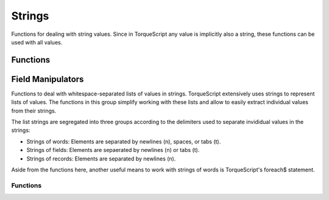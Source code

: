 Strings
=======

Functions for dealing with string values. Since in TorqueScript any value is implicitly also a string, these functions can be used with all values.

Functions
---------

.. cpp:function:: string collapseEscape(string text)

	Replace all escape sequences in text with their respective character codes. This function replaces all escape sequences (\n, \t, etc) in the given string with the respective characters they represent. The primary use of this function is for converting strings from their literal form into their compiled/translated form, as is normally done by the TorqueScript compiler.

	:param text: A string.

	:return:  with all escape sequences replaced by their respective character codes.

	Example::

		// Print:
		//    str
		//    ing
		// to the console.  Note how the backslash in the string must be escaped here
		// in order to prevent the TorqueScript compiler from collapsing the escape
		// sequence in the resulting string.
		echo( collapseEscape( "str\ning" ) );

.. cpp:function:: void dumpStringMemStats()

	Dumps information about String memory usage.

.. cpp:function:: bool endsWith(string str, string suffix, bool caseSensitive)

	Test whether the given string ends with the given suffix.

	:param str: The string to test.
	:param suffix: The potential suffix of str.
	:param caseSensitive: If true, the comparison will be case-sensitive; if false, differences in casing will not be taken into account.

	:return: True if the last characters in str match the complete contents of suffix; false otherwise.

	Example::

		startsWith( "TEST123", "123" ) // Returns true.

.. cpp:function:: string expandEscape(string text)

	Replace all characters in text that need to be escaped for the string to be a valid string literal with their respective escape sequences. All characters in text that cannot appear in a string literal will be replaced by an escape sequence (\n, \t, etc). The primary use of this function is for converting strings suitable for being passed as string literals to the TorqueScript compiler. expandEscape( "str" NL "ing" ) // Returns "str\ning".

	:param text: A string

	:return: A duplicate of the text parameter with all unescaped characters that cannot appear in string literals replaced by their respective escape sequences.

.. cpp:function:: string getSubStr(string str, int start, int numChars)

	Return a substring of str starting at start and continuing either through to the end of str (if numChars is -1) or for numChars characters (except if this would exceed the actual source string length).

	:param str: The string from which to extract a substring.
	:param start: The offset at which to start copying out characters.
	:param numChars: Optional argument to specify the number of characters to copy. If this is -1, all characters up the end of the input string are copied.

	:return: A string that contains the given portion of the input string.

	Example::

		getSubStr( "foobar", 1, 2 ) // Returns "oo".

.. cpp:function:: int getTrailingNumber(string str)

	Get the numeric suffix of the given input string.

	:param str: The string from which to read out the numeric suffix.

	:return: The numeric value of the number suffix of str or -1 if str has no such suffix.

	Example::

		getTrailingNumber( "test123" ) // Returns 123.

.. cpp:function:: bool isalnum(string str, int index)

	Test whether the character at the given position is an alpha-numeric character. Alpha-numeric characters are characters that are either alphabetic (a-z, A-Z) or numbers (0-9).

	:param str: The string to test.
	:param index: The index of a character in str.

	:return:  True if the character at the given index in str is an alpha-numeric character; false otherwise.

.. cpp:function:: bool isspace(string str, int index)

	Test whether the character at the given position is a whitespace character. Characters such as tab, space, or newline are considered whitespace.

	:param str: The string to test.
	:param index: The index of a character in str.

	:return:  True if the character at the given index in str is a whitespace character; false otherwise.

.. cpp:function:: string ltrim(string str)

	Remove leading whitespace from the string.

	:param str: A string.

	:return:  A string that is the same as str but with any leading (i.e. leftmost) whitespace removed.

	Example::

		ltrim( "   string  " ); // Returns "string  ".

.. cpp:function:: string nextToken(string str, string token, string delimiters)

	Tokenize a string using a set of delimiting characters. This function first skips all leading charaters in str that are contained in delimiters . From that position, it then scans for the next character in str that is contained in delimiters and stores all characters from the starting position up to the first delimiter in a variable in the current scope called token . Finally, it skips all characters in delimiters after the token and then returns the remaining string contents in str . To scan out all tokens in a string, call this function repeatedly by passing the result it returns each time as the new str until the function returns "".

	:param str: A string.
	:param token: The name of the variable in which to store the current token. This variable is set in the scope in which nextToken is called.
	:param delimiters: A string of characters. Each character is considered a delimiter.

	:return: The remainder of str after the token has been parsed out or "" if no more tokens were found in str.

	Example::

		// Prints:
		// a
		// b
		// c
		%str = "a   b c";
		while ( %str !$= "" )
		{
		   // First time, stores "a" in the variable %token and sets %str to "b c".
		   %str = nextToken( %str, "token", "" );
		   echo( %token );
		}

.. cpp:function:: string rtrim(string str)

	Remove trailing whitespace from the string.

	:param str: A string.

	:return:  A string that is the same as str but with any trailing (i.e. rightmost) whitespace removed.

	Example::

		rtrim( "   string  " ); // Returns "   string".

.. cpp:function:: bool startsWith(string str, string prefix, bool caseSensitive)

	Test whether the given string begins with the given prefix.

	:param str: The string to test.
	:param prefix: The potential prefix of str.
	:param caseSensitive: If true, the comparison will be case-sensitive; if false, differences in casing will not be taken into account.

	:return: True if the first characters in str match the complete contents of prefix; false otherwise.

	Example::

		startsWith( "TEST123", "test" ) // Returns true.

.. cpp:function:: int strasc(string chr)

	Return the integer character code value corresponding to the first character in the given string.

	:param chr: a (one-character) string.

	:return: The UTF32 code value for the first character in the given string. 

.. cpp:function:: string strchr(string str, string chr)

	Find the first occurrence of the given character in str .

	:param str: The string to search.
	:param chr: The character to search for. Only the first character from the string is taken.

	:return: The remainder of the input string starting with the given character or the empty string if the character could not be found.

.. cpp:function:: int strchrpos(string str, string chr, int start)

	Find the first occurrence of the given character in the given string.

	:param str: The string to search.
	:param chr: The character to look for. Only the first character of this string will be searched for.
	:param start: The index into str at which to start searching for the given character.

	:return:  The index of the first occurrence of chr in str or -1 if str does not contain the given character.

	Example::

		strchrpos( "test", "s" ) // Returns 2.

.. cpp:function:: int strcmp(string str1, string str2)

	Compares two strings using case- sensitive comparison.

	:param str1: The first string.
	:param str2: The second string.

	:return: 0 if both strings are equal, a value <0 if the first character different in str1 has a smaller character code value than the character at the same position in str2, and a value >1 otherwise.

	Example::

		if( strcmp( %var, "foobar" ) == 0 )
		   echo( "%var is equal to foobar" );

.. cpp:function:: string strformat(string format, string value)

	Format the given value as a string using printf-style formatting.

	:param format: A printf-style format string.
	:param value: The value argument matching the given format string.

	Example::

		// Convert the given integer value to a string in a hex notation.
		%hex = strformat( "%x", %value );

.. cpp:function:: int stricmp(string str1, string str2)

	Compares two strings using case- insensitive comparison.

	:param str1: The first string.
	:param str2: The second string.

	:return: 0 if both strings are equal, a value <0 if the first character different in str1 has a smaller character code value than the character at the same position in str2, and a value >0 otherwise.

	Example::

		if( stricmp( "FOObar", "foobar" ) == 0 )
		   echo( "this is always true" );

.. cpp:function:: int strinatcmp(string str1, string str2)

	Compares two strings using "natural order" case-insensitive comparison. Natural order means that rather than solely comparing single character code values, strings are ordered in a natural way. For example, the string "hello10" is considered greater than the string "hello2" even though the first numeric character in "hello10" actually has a smaller character value than the corresponding character in "hello2". However, since 10 is greater than 2, strnatcmp will put "hello10" after "hello2".

	:param str1: The first string.
	:param str2: The second string.

	:return:  0 if the strings are equal, a value >0 if str1 comes after str2 in a natural order, and a value <0 if str1 comes before str2 in a natural order.

	Example::

		// Bubble sort 10 elements of %array using natural orderdo
		{
		   %swapped = false;
		   for( %i = 0; %i < 10 - 1; %i ++ )
		      if( strnatcmp( %array[ %i ], %array[ %i + 1 ] ) > 0 )
		      {
		         %temp = %array[ %i ];
		         %array[ %i ] = %array[ %i + 1 ];
		         %array[ %i + 1 ] = %temp;
		         %swapped = true;
		      }
		}
		while( %swapped );

.. cpp:function:: string stripChars(string str, string chars)

	Remove all occurrences of characters contained in chars from str .

	:param str: The string to filter characters out from.
	:param chars: A string of characters to filter out from str.

	:return: A version of str with all occurrences of characters contained in chars filtered out.

	Example::

		stripChars( "teststring", "se" ); // Returns "tttring".

.. cpp:function:: String stripTrailingNumber(string str)

	Strip a numeric suffix from the given string.

	:param str: The string from which to strip its numeric suffix.

	:return:  The string str without its number suffix or the original string str if it has no such suffix.

	Example::

		stripTrailingNumber( "test123" ) // Returns "test".

.. cpp:function:: bool strIsMatchExpr(string pattern, string str, bool caseSensitive)

	Match a pattern against a string.

	:param pattern: The wildcard pattern to match against. The pattern can include characters, '*' to match any number of characters and '?' to match a single character.
	:param str: The string which should be matched against pattern.
	:param caseSensitive: If true, characters in the pattern are matched in case-sensitive fashion against this string. If false, differences in casing are ignored.

	:return: True if str matches the given pattern.

	Example::

		strIsMatchExpr( "f?o*R", "foobar" ) // Returns true.

.. cpp:function:: bool strIsMatchMultipleExpr(string patterns, string str, bool caseSensitive)

	Match a multiple patterns against a single string.

	:param patterns: A tab-separated list of patterns. Each pattern can include charaters, '*' to match any number of characters and '?' to match a single character. Each of the patterns is tried in turn.
	:param str: The string which should be matched against patterns.
	:param caseSensitive: If true, characters in the pattern are matched in case-sensitive fashion against this string. If false, differences in casing are ignored.

	:return: True if str matches any of the given patterns.

	Example::

		strIsMatchMultipleExpr( "*.cs *.gui *.mis", "mymission.mis" ) // Returns true.

.. cpp:function:: int strlen(string str)

	Get the length of the given string in bytes.

	:param str: A string.

	:return: The length of the given string in bytes. 

.. cpp:function:: string strlwr(string str)

	Return an all lower-case version of the given string.

	:param str: A string.

	:return:  A version of str with all characters converted to lower-case.

	Example::

		strlwr( "TesT1" ) // Returns "test1"

.. cpp:function:: int strnatcmp(string str1, string str2)

	Compares two strings using "natural order" case-sensitive comparison. Natural order means that rather than solely comparing single character code values, strings are ordered in a natural way. For example, the string "hello10" is considered greater than the string "hello2" even though the first numeric character in "hello10" actually has a smaller character value than the corresponding character in "hello2". However, since 10 is greater than 2, strnatcmp will put "hello10" after "hello2".

	:param str1: The first string.
	:param str2: The second string.

	:return:  0 if the strings are equal, a value >0 if str1 comes after str2 in a natural order, and a value <0 if str1 comes before str2 in a natural order.

	Example::

		// Bubble sort 10 elements of %array using natural orderdo
		{
		   %swapped = false;
		   for( %i = 0; %i < 10 - 1; %i ++ )
		      if( strnatcmp( %array[ %i ], %array[ %i + 1 ] ) > 0 )
		      {
		         %temp = %array[ %i ];
		         %array[ %i ] = %array[ %i + 1 ];
		         %array[ %i + 1 ] = %temp;
		         %swapped = true;
		      }
		}
		while( %swapped );

.. cpp:function:: int strpos(string haystack, string needle, int offset)

	Find the start of needle in haystack searching from left to right beginning at the given offset.

	:param haystack: The string to search.
	:param needle: The string to search for.

	:return:  The index at which the first occurrence of needle was found in haystack or -1 if no match was found.

	Example::

		strpos( "b ab", "b", 1 ) // Returns 3.

.. cpp:function:: string strrchr(string str, string chr)

	Find the last occurrence of the given character in str .

	:param str: The string to search.
	:param chr: The character to search for. Only the first character from the string is taken.

	:return: The remainder of the input string starting with the given character or the empty string if the character could not be found.

.. cpp:function:: int strrchrpos(string str, string chr, int start)

	Find the last occurrence of the given character in the given string.

	:param str: The string to search.
	:param chr: The character to look for. Only the first character of this string will be searched for.
	:param start: The index into str at which to start searching for the given character.

	:return: The index of the last occurrence of chr in str or -1 if str does not contain the given character.

	Example::

		strrchrpos( "test", "t" ) // Returns 3.

.. cpp:function:: string strrepeat(string str, int numTimes, string delimiter)

	Return a string that repeats str numTimes number of times delimiting each occurrence with delimiter .

	:param str: The string to repeat multiple times.
	:param numTimes: The number of times to repeat str in the result string.
	:param delimiter: The string to put between each repetition of str.

	:return:  A string containing str repeated numTimes times.

	Example::

		strrepeat( "a", 5, "b" ) // Returns "ababababa".

.. cpp:function:: string strreplace(string source, string from, string to)

	Replace all occurrences of from in source with to .

	:param source: The string in which to replace the occurrences of from.
	:param from: The string to replace in source.
	:param to: The string with which to replace occurrences of .

	:return: A string with all occurrences of from in source replaced by to.

	Example::

		strreplace( "aabbccbb", "bb", "ee" ) // Returns "aaeeccee".

.. cpp:function:: int strstr(string string, string substring)

	Find the start of substring in the given string searching from left to right.

	:param string: The string to search.
	:param substring: The string to search for.

	:return: The index into string at which the first occurrence of substring was found or -1 if substring could not be found.

	Example::

		strstr( "abcd", "c" ) // Returns 2.

.. cpp:function:: string strupr(string str)

	Return an all upper-case version of the given string.

	:param str: A string.

	:return:  A version of str with all characters converted to upper-case.

	Example::

		strupr( "TesT1" ) // Returns "TEST1"

.. cpp:function:: string trim(string str)

	Remove leading and trailing whitespace from the string.

	:param str: A string.

	:return:  A string that is the same as str but with any leading (i.e. leftmost) and trailing (i.e. rightmost) whitespace removed.

	Example::

		trim( "   string  " ); // Returns "string".

Field Manipulators
------------------

Functions to deal with whitespace-separated lists of values in strings. TorqueScript extensively uses strings to represent lists of values. The functions in this group simplify working with these lists and allow to easily extract individual values from their strings.

The list strings are segregated into three groups according to the delimiters used to separate invididual values in the strings:

* Strings of words: Elements are separated by newlines (\n), spaces, or tabs (\t).
* Strings of fields: Elements are sepaerated by newlines (\n) or tabs (\t).
* Strings of records: Elements are separated by newlines (\n).

Aside from the functions here, another useful means to work with strings of words is TorqueScript's foreach$ statement.

Functions
~~~~~~~~~

.. cpp:function:: string firstWord(string text)

	Return the first word in text .

	:param text: A list of words separated by newlines, spaces, and/or tabs.

	:return:  The word at index 0 in text or "" if text is empty.

.. cpp:function:: string getField(string text, int index)

	Extract the field at the given index in the newline and/or tab separated list in text . Fields in text must be separated by newlines and/or tabs.

	:param text: A list of fields separated by newlines and/or tabs.
	:param index: The zero-based index of the field to extract.

	:return: The field at the given index or "" if the index is out of range.

	Example::

		getField( "a b" TAB "c d" TAB "e f", 1 ) // Returns "c d"

.. cpp:function:: int getFieldCount(string text)

	Return the number of newline and/or tab separated fields in text .

	:param text: A list of fields separated by newlines and/or tabs.

	:return: .

	Example::

		getFieldCount( "a b" TAB "c d" TAB "e f" ) // Returns 3

.. cpp:function:: string getFields(string text, int startIndex, int endIndex)

	Extract a range of fields from the given startIndex onwards thru endIndex . Fields in text must be separated by newlines and/or tabs.

	:param text: A list of fields separated by newlines and/or tabs.
	:param startIndex: The zero-based index of the first field to extract from text.
	:param endIndex: The zero-based index of the last field to extract from text. If this is -1, all fields beginning with startIndex are extracted from text.

	:return: The number of newline and/or tab sepearated elements in text.

	Example::

		getFields( "a b" TAB "c d" TAB "e f", 1 ) // Returns "c d" TAB "e f"

.. cpp:function:: string getRecord(string text, int index)

	Extract the record at the given index in the newline-separated list in text . Records in text must be separated by newlines.

	:param text: A list of records separated by newlines.
	:param index: The zero-based index of the record to extract.

	:return:  The record at the given index or "" if index is out of range.

	Example::

		getRecord( "a b" NL "c d" NL "e f", 1 ) // Returns "c d"

.. cpp:function:: int getRecordCount(string text)

	Return the number of newline-separated records in text .

	:param text: A list of records separated by newlines.

	:return: The number of newline-sepearated elements in text.

	Example::

		getRecordCount( "a b" NL "c d" NL "e f" ) // Returns 3

.. cpp:function:: string getRecords(string text, int startIndex, int endIndex)

	Extract a range of records from the given startIndex onwards thru endIndex . Records in text must be separated by newlines.

	:param text: A list of records separated by newlines.
	:param startIndex: The zero-based index of the first record to extract from text.
	:param endIndex: The zero-based index of the last record to extract from text. If this is -1, all records beginning with startIndex are extracted from text.

	:return: A string containing the specified range of records from text or "" if startIndex is out of range or greater than endIndex.

	Example::

		getRecords( "a b" NL "c d" NL "e f", 1 ) // Returns "c d" NL "e f"

.. cpp:function:: string getWord(string text, int index)

	Extract the word at the given index in the whitespace-separated list in text . Words in text must be separated by newlines, spaces, and/or tabs.

	:param text: A whitespace-separated list of words.
	:param index: The zero-based index of the word to extract.

	:return: The word at the given index or "" if the index is out of range.

	Example::

		getWord( "a b c", 1 ) // Returns "b"

.. cpp:function:: int getWordCount(string text)

	Return the number of whitespace-separated words in text . Words in text must be separated by newlines, spaces, and/or tabs.

	:param text: A whitespace-separated list of words.

	:return: .

	Example::

		getWordCount( "a b c d e" ) // Returns 5

.. cpp:function:: string getWords(string text, int startIndex, int endIndex)

	Extract a range of words from the given startIndex onwards thru endIndex . Words in text must be separated by newlines, spaces, and/or tabs.

	:param text: A whitespace-separated list of words.
	:param startIndex: The zero-based index of the first word to extract from text.
	:param endIndex: The zero-based index of the last word to extract from text. If this is -1, all words beginning with startIndex are extracted from text.

	:return: A string containing the specified range of words from text or "" if startIndex is out of range or greater than endIndex.

	Example::

		getWords( "a b c d", 1, 2, ) // Returns "b c"

.. cpp:function:: string removeField(string text, int index)

	Remove the field in text at the given index . Fields in text must be separated by newlines and/or tabs.

	:param text: A list of fields separated by newlines and/or tabs.
	:param index: The zero-based index of the field in text.

	:return:  A new string with the field at the given index removed or the original string if index is out of range.

	Example::

		removeField( "a b" TAB "c d" TAB "e f", 1 ) // Returns "a b" TAB "e f"

.. cpp:function:: string removeRecord(string text, int index)

	Remove the record in text at the given index . Records in text must be separated by newlines.

	:param text: A list of records separated by newlines.
	:param index: The zero-based index of the record in text.

	:return:  is out of range.

	Example::

		removeRecord( "a b" NL "c d" NL "e f", 1 ) // Returns "a b" NL "e f"

.. cpp:function:: string removeWord(string text, int index)

	Remove the word in text at the given index . Words in text must be separated by newlines, spaces, and/or tabs.

	:param text: A whitespace-separated list of words.
	:param index: The zero-based index of the word in text.

	:return:  A new string with the record at the given index removed or the original string if index is out of range.

	Example::

		removeWord( "a b c d", 2 ) // Returns "a b d"

.. cpp:function:: string restWords(string text)

	Return all but the first word in text .

	:param text: A list of words separated by newlines, spaces, and/or tabs.

	:return:  Text with the first word removed.

.. cpp:function:: string setField(string text, int index, string replacement)

	Replace the field in text at the given index with replacement . Fields in text must be separated by newlines and/or tabs.

	:param text: A list of fields separated by newlines and/or tabs.
	:param index: The zero-based index of the field to replace.
	:param replacement: The string with which to replace the field.

	:return:  is out of range.

	Example::

		setField( "a b" TAB "c d" TAB "e f", 1, "g h" ) // Returns "a b" TAB "g h" TAB "e f"

.. cpp:function:: string setRecord(string text, int index, string replacement)

	Replace the record in text at the given index with replacement . Records in text must be separated by newlines.

	:param text: A list of records separated by newlines.
	:param index: The zero-based index of the record to replace.
	:param replacement: The string with which to replace the record.

	:return:  A new string with the field at the given index replaced by replacement or the original string if index is out of range.

	Example::

		setRecord( "a b" NL "c d" NL "e f", 1, "g h" ) // Returns "a b" NL "g h" NL "e f"

.. cpp:function:: string setWord(string text, int index, string replacement)

	Replace the word in text at the given index with replacement . Words in text must be separated by newlines, spaces, and/or tabs.

	:param text: A whitespace-separated list of words.
	:param index: The zero-based index of the word to replace.
	:param replacement: The string with which to replace the word.

	:return:  A new string with the record at the given index replaced by replacement or the original string if index is out of range.

	Example::

		setWord( "a b c d", 2, "f" ) // Returns "a b f d"
